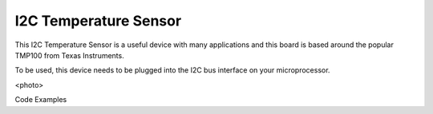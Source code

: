 I2C Temperature Sensor
----------------------

This I2C Temperature Sensor is a useful device with many applications and this
board is based around the popular TMP100 from Texas Instruments.

To be used, this device needs to be plugged into the I2C bus interface on your
microprocessor.

<photo>

Code Examples


 
